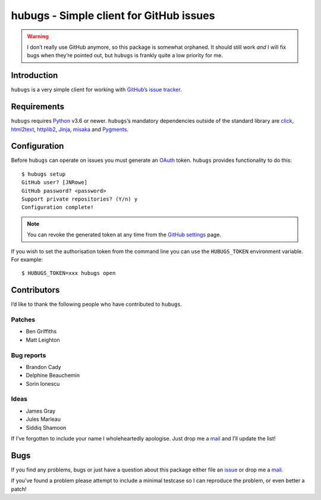 hubugs - Simple client for GitHub issues
========================================

|status| |actions| |coveralls| |pypi| |pyvers| |readthedocs| |develop|

.. warning::

   I don’t really use GitHub anymore, so this package is somewhat orphaned.  It
   should still work *and* I will fix bugs when they’re pointed out, but
   ``hubugs`` is frankly quite a low priority for me.

Introduction
------------

``hubugs`` is a very simple client for working with `GitHub’s issue tracker`_.

Requirements
------------

``hubugs`` requires Python_ v3.6 or newer.  ``hubugs``’s mandatory dependencies
outside of the standard library are click_, html2text_, httplib2_, Jinja_,
misaka_ and Pygments_.

Configuration
-------------

Before ``hubugs`` can operate on issues you must generate an OAuth_ token.
``hubugs`` provides functionality to do this::

    $ hubugs setup
    GitHub user? [JNRowe]
    GitHub password? <password>
    Support private repositories? (Y/n) y
    Configuration complete!

.. note::

   You can revoke the generated token at any time from the `GitHub settings`_
   page.

If you wish to set the authorisation token from the command line you can use the
``HUBUGS_TOKEN`` environment variable.  For example::

    $ HUBUGS_TOKEN=xxx hubugs open

Contributors
------------

I’d like to thank the following people who have contributed to ``hubugs``.

Patches
'''''''

* Ben Griffiths
* Matt Leighton

Bug reports
'''''''''''

* Brandon Cady
* Delphine Beauchemin
* Sorin Ionescu

Ideas
'''''

* James Gray
* Jules Marleau
* Siddiq Shamoon

If I’ve forgotten to include your name I wholeheartedly apologise.  Just drop me
a mail_ and I’ll update the list!

Bugs
----

If you find any problems, bugs or just have a question about this package either
file an issue_ or drop me a mail_.

If you’ve found a problem please attempt to include a minimal testcase so I can
reproduce the problem, or even better a patch!

.. _GitHub’s issue tracker: http://github.com/blog/411-github-issue-tracker
.. _Python: http://www.python.org/
.. _click: https://pypi.org/projects/click/
.. _Jinja: http://jinja.pocoo.org/
.. _html2text: https://pypi.org/projects/html2text/
.. _httplib2: https://pypi.org/projects/httplib2/
.. _misaka: https://pypi.org/projects/misaka/
.. _Pygments: http://pygments.org/
.. _OAuth: http://oauth.net/
.. _GitHub settings: https://github.com/settings/applications/
.. _mail: jnrowe@gmail.com
.. _issue: http://github.com/JNRowe/hubugs/issues

.. |develop| image:: https://img.shields.io/github/commits-since/JNRowe/hubugs/latest.png
   :target: https://github.com/JNRowe/hubugs
   :alt: Recent developments

.. |pyvers| image:: https://img.shields.io/pypi/pyversions/hubugs.png
   :alt: Supported Python versions

.. |status| image:: https://img.shields.io/pypi/status/hubugs.png
   :alt: Development status

.. |coveralls| image:: https://img.shields.io/coveralls/github/JNRowe/hubugs/master.png
   :target: https://coveralls.io/repos/JNRowe/hubugs
   :alt: Coverage state on master

.. |pypi| image:: https://img.shields.io/pypi/v/hubugs.png
   :target: https://pypi.org/project/hubugs/
   :alt: Current PyPI release

.. |readthedocs| image:: https://img.shields.io/readthedocs/hubugs/stable.png
   :target: https://hubugs.readthedocs.io/
   :alt: Documentation

.. |actions| image:: https://img.shields.io/github/workflow/status/JNRowe/hubugs/Test%20with%20pytest
   :alt: Test state on master
